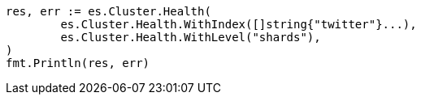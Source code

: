 // Generated from cluster-health_c48264ec5d9b9679fddd72e5c44425b9_test.go
//
[source, go]
----
res, err := es.Cluster.Health(
	es.Cluster.Health.WithIndex([]string{"twitter"}...),
	es.Cluster.Health.WithLevel("shards"),
)
fmt.Println(res, err)
----
